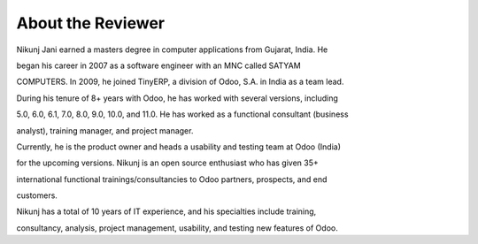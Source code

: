 About the Reviewer
==================

Nikunj Jani earned a masters degree in computer applications from
Gujarat, India. He

began his career in 2007 as a software engineer with an MNC called
SATYAM

COMPUTERS. In 2009, he joined TinyERP, a division of Odoo, S.A. in India
as a team lead.

During his tenure of 8+ years with Odoo, he has worked with several
versions, including

5.0, 6.0, 6.1, 7.0, 8.0, 9.0, 10.0, and 11.0. He has worked as a
functional consultant (business

analyst), training manager, and project manager.

Currently, he is the product owner and heads a usability and testing
team at Odoo (India)

for the upcoming versions. Nikunj is an open source enthusiast who has
given 35+

international functional trainings/consultancies to Odoo partners,
prospects, and end

customers.

Nikunj has a total of 10 years of IT experience, and his specialties
include training,

consultancy, analysis, project management, usability, and testing new
features of Odoo.
